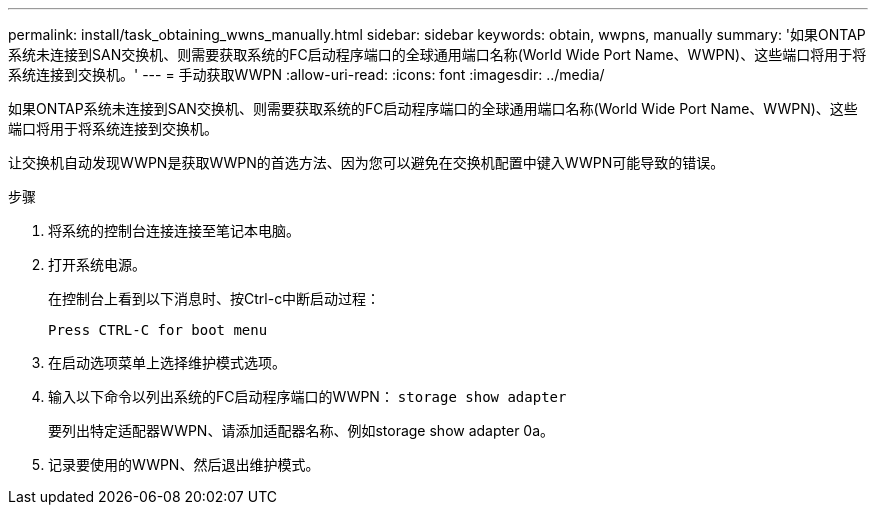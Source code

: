 ---
permalink: install/task_obtaining_wwns_manually.html 
sidebar: sidebar 
keywords: obtain, wwpns, manually 
summary: '如果ONTAP系统未连接到SAN交换机、则需要获取系统的FC启动程序端口的全球通用端口名称(World Wide Port Name、WWPN)、这些端口将用于将系统连接到交换机。' 
---
= 手动获取WWPN
:allow-uri-read: 
:icons: font
:imagesdir: ../media/


[role="lead"]
如果ONTAP系统未连接到SAN交换机、则需要获取系统的FC启动程序端口的全球通用端口名称(World Wide Port Name、WWPN)、这些端口将用于将系统连接到交换机。

让交换机自动发现WWPN是获取WWPN的首选方法、因为您可以避免在交换机配置中键入WWPN可能导致的错误。

.步骤
. 将系统的控制台连接连接至笔记本电脑。
. 打开系统电源。
+
在控制台上看到以下消息时、按Ctrl-c中断启动过程：

+
[listing]
----
Press CTRL-C for boot menu
----
. 在启动选项菜单上选择维护模式选项。
. 输入以下命令以列出系统的FC启动程序端口的WWPN： `storage show adapter`
+
要列出特定适配器WWPN、请添加适配器名称、例如storage show adapter 0a。

. 记录要使用的WWPN、然后退出维护模式。


